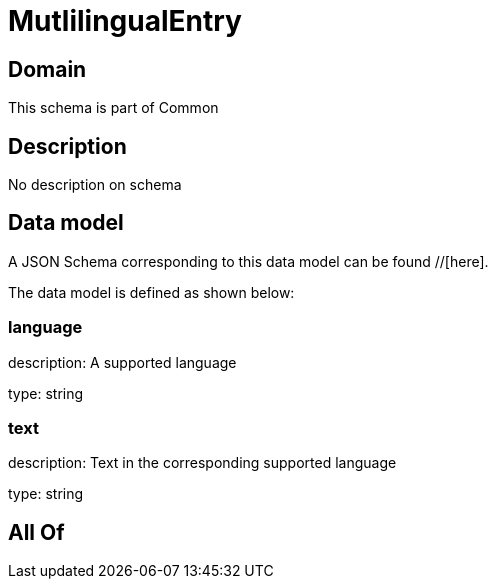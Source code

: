 = MutlilingualEntry

[#domain]
== Domain

This schema is part of Common

[#description]
== Description
No description on schema


[#data_model]
== Data model

A JSON Schema corresponding to this data model can be found //[here].

The data model is defined as shown below:


=== language
description: A supported language

type: string


=== text
description: Text in the corresponding supported language

type: string


[#all_of]
== All Of

